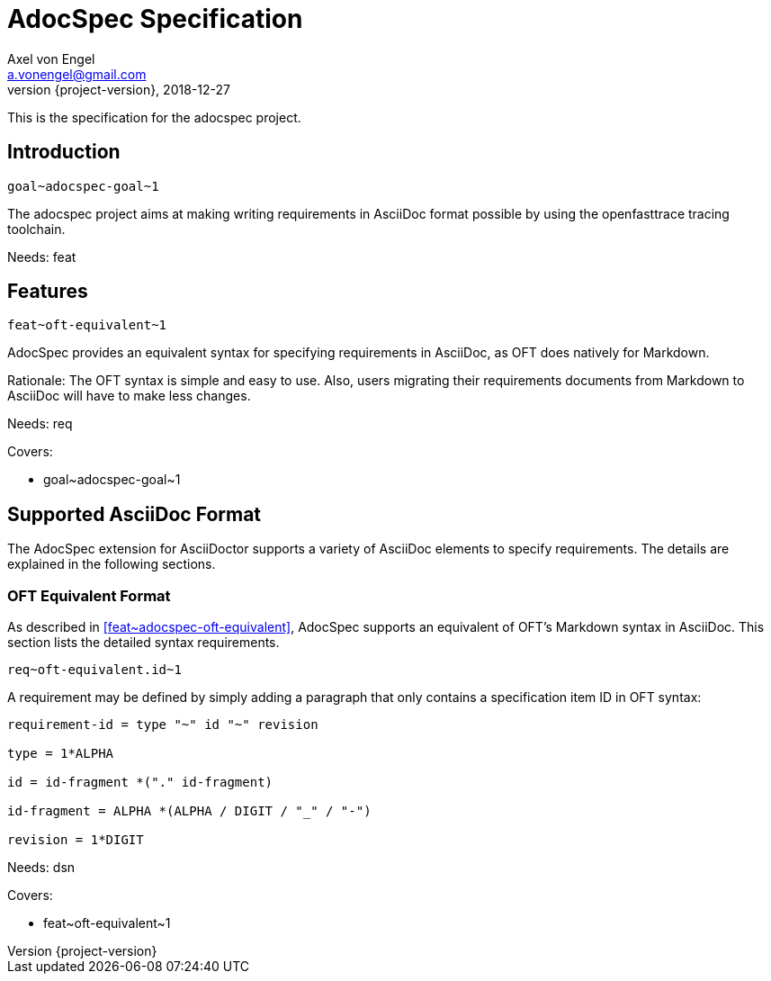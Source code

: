 = AdocSpec Specification
Axel von Engel <a.vonengel@gmail.com>
2018-12-27
:revnumber: {project-version}
ifndef::imagesdir[:imagesdir: images]
ifndef::sourcedir[:sourcedir: ../java]

This is the specification for the adocspec project.

== Introduction

`+goal~adocspec-goal~1+`

The adocspec project aims at making writing requirements in AsciiDoc format
possible by using the openfasttrace tracing toolchain.

Needs: feat

== Features

`+feat~oft-equivalent~1+`

AdocSpec provides an equivalent syntax for specifying requirements in AsciiDoc, as OFT does natively for Markdown.

Rationale: The OFT syntax is simple and easy to use. Also, users migrating their requirements documents from Markdown
to AsciiDoc will have to make less changes.

Needs: req

Covers:

* +goal~adocspec-goal~1+

== Supported AsciiDoc Format

The AdocSpec extension for AsciiDoctor supports a variety of AsciiDoc elements to specify requirements. The details are
explained in the following sections.

=== OFT Equivalent Format

As described in <<feat~adocspec-oft-equivalent>>, AdocSpec supports an equivalent of OFT's Markdown syntax in AsciiDoc.
This section lists the detailed syntax requirements.

`+req~oft-equivalent.id~1+`

A requirement may be defined by simply adding a paragraph that only contains a specification item ID in OFT syntax:
....
requirement-id = type "~" id "~" revision

type = 1*ALPHA

id = id-fragment *("." id-fragment)

id-fragment = ALPHA *(ALPHA / DIGIT / "_" / "-")

revision = 1*DIGIT
....

Needs: dsn

Covers:

* +feat~oft-equivalent~1+